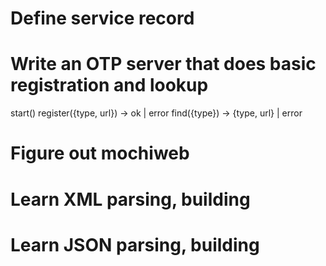 * Define service record
* Write an OTP server that does basic registration and lookup
start()
register({type, url}) -> ok | error
find({type}) -> {type, url} | error
* Figure out mochiweb
* Learn XML parsing, building
* Learn JSON parsing, building

